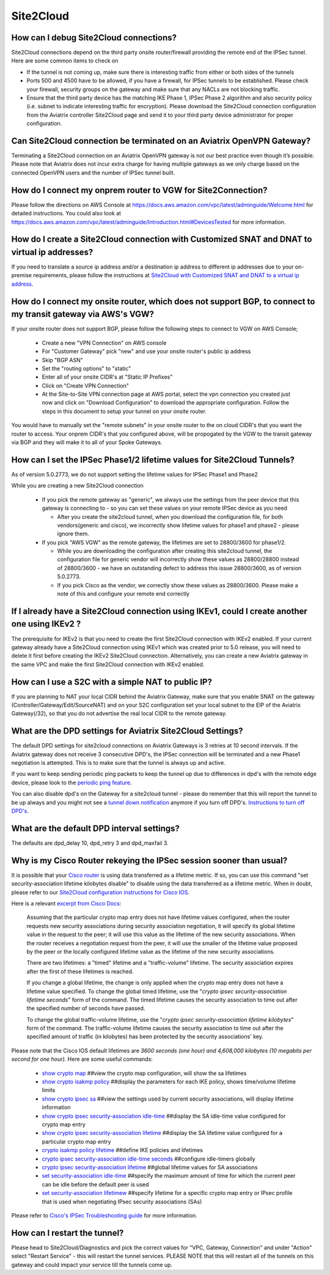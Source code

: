 ﻿.. meta::
   :description: Aviatrix Support Center
   :keywords: Aviatrix, Support, Support Center

===========================================================================
Site2Cloud
===========================================================================


How can I debug Site2Cloud connections?
-----------------------------------------

Site2Cloud connections depend on the third party onsite router/firewall providing the remote end of the IPSec tunnel. Here are some common items to check on

* If the tunnel is not coming up, make sure there is interesting traffic from either or both sides of the tunnels
* Ports 500 and 4500 have to be allowed, if you have a firewall, for IPSec tunnels to be established. Please check your firewall, security groups on the gateway and make sure that any NACLs are not blocking traffic.
* Ensure that the third party device has the matching IKE Phase 1, IPSec Phase 2 algorithm and also security policy (i.e. subnet to indicate interesting traffic for encryption). Please download the Site2Cloud connection configuration from the Aviatrix controller Site2Cloud page and send it to your third party device administrator for proper configuration.


Can Site2Cloud connection be terminated on an Aviatrix OpenVPN Gateway?
----------------------------------------------------------------------------------

Terminating a Site2Cloud connection on an Aviatrix OpenVPN gateway is not our best practice even though it’s possible. Please note that Aviatrix does not incur extra charge for having multiple gateways as we only charge based on the connected OpenVPN users and the number of IPSec tunnel built.  


How do I connect my onprem router to VGW for Site2Connection?
----------------------------------------------------------------------------------

Please follow the directions on AWS Console at https://docs.aws.amazon.com/vpc/latest/adminguide/Welcome.html for detailed instructions. You could also look at https://docs.aws.amazon.com/vpc/latest/adminguide/Introduction.html#DevicesTested for more information. 

How do I create a Site2Cloud connection with Customized SNAT and DNAT to virtual ip addresses?
----------------------------------------------------------------------------------------------

If you need to translate a source ip address and/or a destination ip address to different ip addresses due to your on-premise requirements, please follow the instructions at `Site2Cloud with Customized SNAT and DNAT to a virtual ip address <https://docs.aviatrix.com/HowTos/s2c_snat_dnat1.html>`_.

How do I connect my onsite router, which does not support BGP, to connect to my transit gateway via AWS's VGW?
---------------------------------------------------------------------------------------------------------------------

If your onsite router does not support BGP, please follow the following steps to connect to VGW on AWS Console;

 * Create a new "VPN Connection" on AWS console
 * For "Customer Gateway" pick "new" and use your onsite router's public ip address
 * Skip "BGP ASN"
 * Set the "routing options" to "static"
 * Enter all of your onsite CIDR's at "Static IP Prefixes"
 * Click on "Create VPN Connection"
 * At the Site-to-Site VPN connection page at AWS portal, select the vpn connection you created just now and click on "Download Configuration" to download the appropriate configuration. Follow the steps in this document to setup your tunnel on your onsite router.
 
You would have to manually set the "remote subnets" in your onsite router to the on cloud CIDR's that you want the router to access. Your onprem CIDR's that you configured above, will be propogated by the VGW to the transit gateway via BGP and they will make it to all of your Spoke Gateways.


How can I set the IPSec Phase1/2 lifetime values for Site2Cloud Tunnels?
------------------------------------------------------------------------------------

As of version 5.0.2773, we do not support setting the lifetime values for IPSec Phase1 and Phase2

While you are creating a new Site2Cloud connection

  * If you pick the remote gateway as "generic", we always use the settings from the peer device that this gateway is connecting to - so you can set these values on your remote IPSec device as you need
  
    * After you create the site2cloud tunnel, when you download the configuration file, for both vendors(generic and cisco), we incorrectly show lifetime values for phase1 and phase2 - please ignore them. 
  * If you pick "AWS VGW" as the remote gateway, the lifetimes are set to 28800/3600 for phase1/2.
  
    * While you are downloading the configuration after creating this site2cloud tunnel, the configuration file for generic vendor will incorrectly show these values as 28800/28800 instead of 28800/3600 - we have an outstanding defect to address this issue 28800/3600, as of version 5.0.2773.
    * If you pick Cisco as the vendor, we correctly show these values as 28800/3600. Please make a note of this and configure your remote end correctly

If I already have a Site2Cloud connection using IKEv1, could I create another one using IKEv2 ?
-----------------------------------------------------------------------------------------------------
The prerequisite for IKEv2 is that you need to create the first Site2Cloud connection with IKEv2 enabled.
If your current gateway already have a Site2Cloud connection using IKEv1 which was created prior to 5.0 release, you will need to delete it first before creating the IKEv2 Site2Cloud connection. 
Alternatively, you can create a new Aviatrix gateway in the same VPC and make the first Site2Cloud connection with IKEv2 enabled.


How can I use a S2C with a simple NAT to public IP?
-----------------------------------------------------------------------------------------------------

If you are planning to NAT your local CIDR behind the Aviatrix Gateway, make sure that you enable SNAT on the gateway (Controller/Gateway/Edit/SourceNAT) and on your S2C configuration set your local subnet to the EIP of the Aviatrix Gateway(/32), so that you do not advertise the real local CIDR to the remote gateway.


What are the DPD settings for Aviatrix Site2Cloud Settings?
-----------------------------------------------------------------------------------------------------

The default DPD settings for site2cloud connections on Aviatrix Gateways is 3 retries at 10 second intervals. If the Aviatrix gateway does not receive 3 consecutive DPD's, the IPSec connection will be terminated and a new Phase1 negotiation is attempted. This is to make sure that the tunnel is always up and active.

If you want to keep sending periodic ping packets to keep the tunnel up due to differences in dpd's with the remote edge device, please look to the `periodic ping feature <https://docs.aviatrix.com/HowTos/periodic_ping.html>`_.

You can also disable dpd's on the Gateway for a site2cloud tunnel - please do remember that this will report the tunnel to be up always and you might not see a `tunnel down notification <https://docs.aviatrix.com/HowTos/AviatrixLogging.html#id10>`_  anymore if you turn off DPD's. `Instructions to turn off DPD's <https://docs.aviatrix.com/HowTos/site2cloud.html#dead-peer-detection>`_.


What are the default DPD interval settings?
-------------------------------------------

The defaults are dpd_delay 10, dpd_retry 3 and dpd_maxfail 3.


Why is my Cisco Router rekeying the IPSec session sooner than usual?
---------------------------------------------------------------------------

It is possible that your `Cisco router <https://www.cisco.com/c/en/us/td/docs/ios/sec_secure_connectivity/configuration/guide/convert/sec_ike_for_ipsec_vpns_15_1_book/sec_key_exch_ipsec.html>`_ is using data transferred as a lifetime metric. If so, you can use this command "set security-association lifetime kilobytes disable" to disable using the data transferred as a lifetime metric. When in doubt, please refer to our `Site2Cloud configuration instructions for Cisco IOS <https://docs.aviatrix.com/HowTos/S2C_GW_IOS.html>`_.


Here is a relevant `excerpt from Cisco Docs <https://www.cisco.com/c/en/us/td/docs/ios/12_2/security/command/reference/srfipsec.html#wp1017619>`_:

    Assuming that the particular crypto map entry does not have lifetime values configured, when the router requests new security associations during security association negotiation, it will specify its global lifetime value in the request to the peer; it will use this value as the lifetime of the new security associations. When the router receives a negotiation request from the peer, it will use the smaller of the lifetime value proposed by the peer or the locally configured lifetime value as the lifetime of the new security associations.  

    There are two lifetimes: a "timed" lifetime and a "traffic-volume" lifetime. The security association expires after the first of these lifetimes is reached.  

    If you change a global lifetime, the change is only applied when the crypto map entry does not have a lifetime value specified. To change the global timed lifetime, use the "*crypto ipsec security-association lifetime seconds*" form of the command. The timed lifetime causes the security association to time out after the specified number of seconds have passed.

    To change the global traffic-volume lifetime, use the "*crypto ipsec security-association lifetime kilobytes*" form of the command. The traffic-volume lifetime causes the security association to time out after the specified amount of traffic (in kilobytes) has been protected by the security associations' key.  

Please note that the Cisco IOS default lifetimes are *3600 seconds (one hour) and 4,608,000 kilobytes (10 megabits per second for one hour)*. Here are some useful commands:

  * `show crypto map <https://www.cisco.com/c/en/us/td/docs/ios-xml/ios/security/s1/sec-s1-cr-book/sec-cr-s3.html#wp3995346140>`_    ##view the crypto map configuration, will show the sa lifetimes
  * `show crypto isakmp policy <https://www.cisco.com/c/en/us/td/docs/ios-xml/ios/security/s1/sec-s1-cr-book/sec-cr-s3.html#wp1951563782>`_    ##display the parameters for each IKE policy, shows time/volume lifetime limits
  * `show crypto ipsec sa <https://www.cisco.com/c/en/us/td/docs/ios-xml/ios/security/s1/sec-s1-cr-book/sec-cr-s3.html#wp3458936948>`_    ##view the settings used by current security associations, will display lifetime information
  * `show crypto ipsec security-association idle-time <https://www.cisco.com/c/en/us/td/docs/ios-xml/ios/security/s1/sec-s1-cr-book/sec-cr-s3.html#wp1306510365>`_    ##display the SA idle-time value configured for crypto map entry
  * `show crypto ipsec security-association lifetime <https://www.cisco.com/c/en/us/td/docs/ios-xml/ios/security/s1/sec-s1-cr-book/sec-cr-s3.html#wp2015308296>`_    ##display the SA lifetime value configured for a particular crypto map entry
  * `crypto isakmp policy lifetime <https://www.cisco.com/c/en/us/td/docs/ios-xml/ios/security/a1/sec-a1-cr-book/sec-cr-c4.html#wp4832891500>`_    ##define IKE policies and lifetimes
  * `crypto ipsec security-association idle-time seconds <https://www.cisco.com/c/en/us/td/docs/ios-xml/ios/security/a1/sec-a1-cr-book/sec-cr-c3.html#wp1305920947>`_    ##configure idle-timers globally
  * `crypto ipsec security-association lifetime <https://www.cisco.com/c/en/us/td/docs/ios-xml/ios/security/a1/sec-a1-cr-book/sec-cr-c3.html#wp2944599527>`_    ##global lifetime values for SA associations
  * `set security-association idle-time <https://www.cisco.com/c/en/us/td/docs/ios-xml/ios/security/s1/sec-s1-cr-book/sec-cr-s2.html#wp3209803263>`_    ##specify the maximum amount of time for which the current peer can be idle before the default peer is used
  * `set security-association lifetimew <https://www.cisco.com/c/en/us/td/docs/ios-xml/ios/security/s1/sec-s1-cr-book/sec-cr-s2.html#wp1549482593>`_    ##specify lifetime for a specific crypto map entry or IPsec profile that is used when negotiating IPsec security associations (SAs)
  

Please refer to `Cisco's IPSec Troubleshooting guide <https://www.cisco.com/c/en/us/support/docs/security-vpn/ipsec-negotiation-ike-protocols/5409-ipsec-debug-00.html>`_ for more information.


How can I restart the tunnel?
--------------------------------

Please head to Site2Cloud/Diagnostics and pick the correct values for "VPC, Gateway, Connection" and under "Action" select "Restart Service" - this will restart the tunnel services. PLEASE NOTE that this will restart all of the tunnels on this gateway and could impact your service till the tunnels come up.
